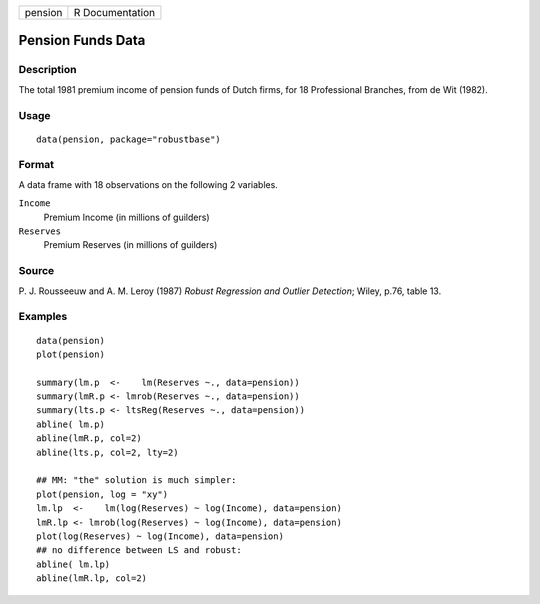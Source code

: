 ======= ===============
pension R Documentation
======= ===============

Pension Funds Data
------------------

Description
~~~~~~~~~~~

The total 1981 premium income of pension funds of Dutch firms, for 18
Professional Branches, from de Wit (1982).

Usage
~~~~~

::

   data(pension, package="robustbase")

Format
~~~~~~

A data frame with 18 observations on the following 2 variables.

``Income``
   Premium Income (in millions of guilders)

``Reserves``
   Premium Reserves (in millions of guilders)

Source
~~~~~~

P. J. Rousseeuw and A. M. Leroy (1987) *Robust Regression and Outlier
Detection*; Wiley, p.76, table 13.

Examples
~~~~~~~~

::

   data(pension)
   plot(pension)

   summary(lm.p  <-    lm(Reserves ~., data=pension))
   summary(lmR.p <- lmrob(Reserves ~., data=pension))
   summary(lts.p <- ltsReg(Reserves ~., data=pension))
   abline( lm.p)
   abline(lmR.p, col=2)
   abline(lts.p, col=2, lty=2)

   ## MM: "the" solution is much simpler:
   plot(pension, log = "xy")
   lm.lp  <-    lm(log(Reserves) ~ log(Income), data=pension)
   lmR.lp <- lmrob(log(Reserves) ~ log(Income), data=pension)
   plot(log(Reserves) ~ log(Income), data=pension)
   ## no difference between LS and robust:
   abline( lm.lp)
   abline(lmR.lp, col=2)
